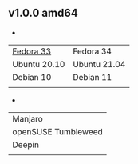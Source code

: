 ** v1.0.0 amd64
- 
| [[https://github.com/toysk/toysk/raw/master/v1.0.0/toysk_1.0.0_fc33-amd64.x86_64.rpm][Fedora 33]]    | Fedora 34    |
| Ubuntu 20.10 | Ubuntu 21.04 |
| Debian 10    | Debian 11    |
|              |              |

- 
| Manjaro             |
| openSUSE Tumbleweed |
| Deepin              |
|                     |

